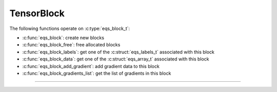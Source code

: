 TensorBlock
===========

.. doxygentypedef:: eqs_block_t

The following functions operate on :c:type:`eqs_block_t`:

- :c:func:`eqs_block`: create new blocks
- :c:func:`eqs_block_free`: free allocated blocks
- :c:func:`eqs_block_labels`: get one of the :c:struct:`eqs_labels_t` associated with this block
- :c:func:`eqs_block_data`: get one of the :c:struct:`eqs_array_t` associated with this block
- :c:func:`eqs_block_add_gradient`: add gradient data to this block
- :c:func:`eqs_block_gradients_list`: get the list of gradients in this block

---------------------------------------------------------------------

.. doxygenfunction:: eqs_block

.. doxygenfunction:: eqs_block_free

.. doxygenfunction:: eqs_block_labels

.. doxygenfunction:: eqs_block_data

.. doxygenfunction:: eqs_block_add_gradient

.. doxygenfunction:: eqs_block_gradients_list
